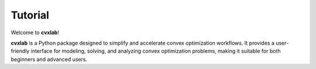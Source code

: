 .. _tutorial:

Tutorial
========

Welcome to **cvxlab**!

**cvxlab** is a Python package designed to simplify and accelerate convex optimization workflows. 
It provides a user-friendly interface for modeling, solving, and analyzing convex 
optimization problems, making it suitable for both beginners and advanced users.
